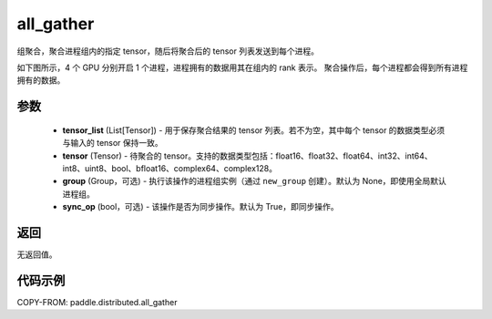 .. _cn_api_distributed_all_gather:

all_gather
-------------------------------


.. py:function:: paddle.distributed.all_gather(tensor_list, tensor, group=None, sync_op=True)

组聚合，聚合进程组内的指定 tensor，随后将聚合后的 tensor 列表发送到每个进程。

如下图所示，4 个 GPU 分别开启 1 个进程，进程拥有的数据用其在组内的 rank 表示。
聚合操作后，每个进程都会得到所有进程拥有的数据。

.. image:: ./img/allgather.png
  :width: 800
  :alt: all_gather
  :align: center

参数
:::::::::
    - **tensor_list** (List[Tensor]) - 用于保存聚合结果的 tensor 列表。若不为空，其中每个 tensor 的数据类型必须与输入的 tensor 保持一致。
    - **tensor** (Tensor) - 待聚合的 tensor。支持的数据类型包括：float16、float32、float64、int32、int64、int8、uint8、bool、bfloat16、complex64、complex128。
    - **group** (Group，可选) - 执行该操作的进程组实例（通过 ``new_group`` 创建）。默认为 None，即使用全局默认进程组。
    - **sync_op** (bool，可选) - 该操作是否为同步操作。默认为 True，即同步操作。

返回
:::::::::
无返回值。

代码示例
:::::::::
COPY-FROM: paddle.distributed.all_gather

